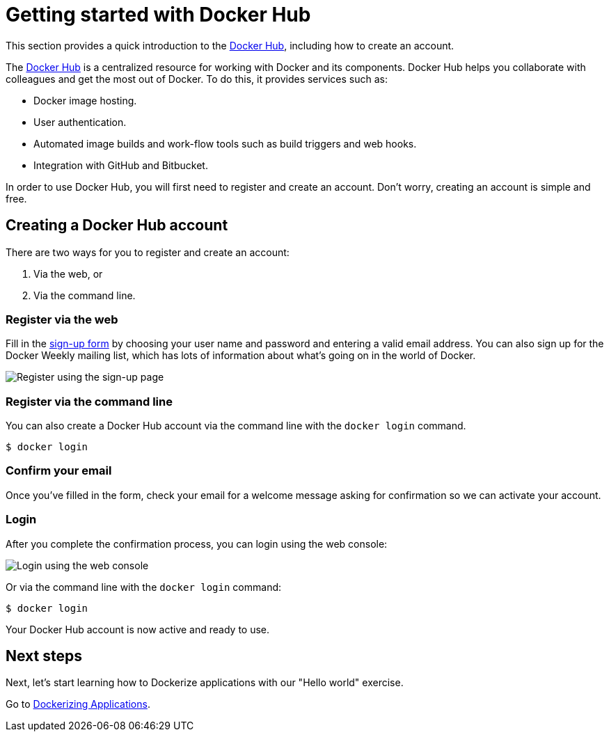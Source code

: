 = Getting started with Docker Hub

This section provides a quick introduction to the https://hub.docker.com[Docker Hub],
including how to create an account.

The https://hub.docker.com[Docker Hub] is a centralized resource for working with
Docker and its components. Docker Hub helps you collaborate with colleagues and get the
most out of Docker. To do this, it provides services such as:

* Docker image hosting.
* User authentication.
* Automated image builds and work-flow tools such as build triggers and web
 hooks.
* Integration with GitHub and Bitbucket.

In order to use Docker Hub, you will first need to register and create an account. Don't
worry, creating an account is simple and free.

== Creating a Docker Hub account

There are two ways for you to register and create an account:

. Via the web, or
. Via the command line.

=== Register via the web

Fill in the https://hub.docker.com/account/signup/[sign-up form] by
choosing your user name and password and entering a valid email address. You can also
sign up for the Docker Weekly mailing list, which has lots of information about what's
going on in the world of Docker.

image:/userguide/register-web.png[Register using the sign-up page]

=== Register via the command line

You can also create a Docker Hub account via the command line with the
`docker login` command.

----
$ docker login
----

=== Confirm your email

Once you've filled in the form, check your email for a welcome message asking for
confirmation so we can activate your account.

=== Login

After you complete the confirmation process, you can login using the web console:

image:/userguide/login-web.png[Login using the web console]

Or via the command line with the `docker login` command:

----
$ docker login
----

Your Docker Hub account is now active and ready to use.

== Next steps

Next, let's start learning how to Dockerize applications with our "Hello world"
exercise.

Go to link:/userguide/dockerizing[Dockerizing Applications].